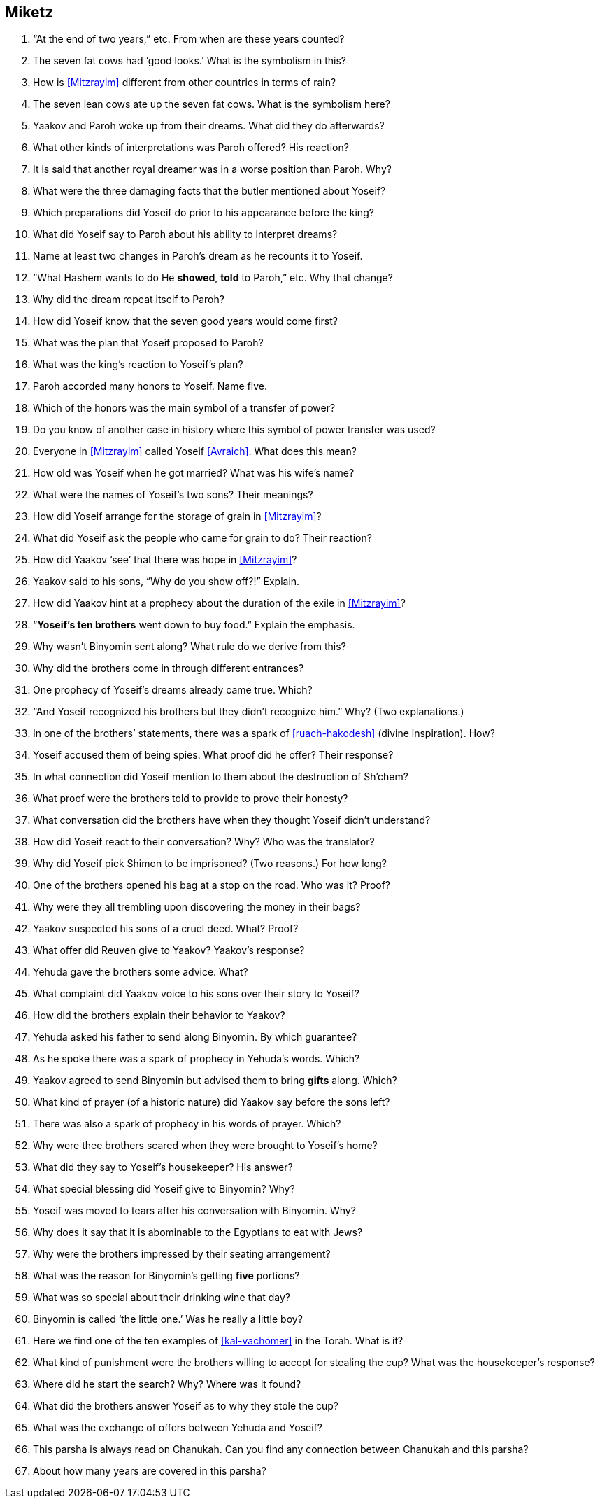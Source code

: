 [#miketz]
== Miketz

. “At the end of two years,” etc. From when are these years counted?

. The seven fat cows had ‘good looks.’ What is the symbolism in this?

. How is <<Mitzrayim>> different from other countries in terms of rain?

. The seven lean cows ate up the seven fat cows. What is the symbolism here?

. Yaakov and Paroh woke up from their dreams. What did they do afterwards?

. What other kinds of interpretations was Paroh offered? His reaction?

. It is said that another royal dreamer was in a worse position than Paroh. Why?

. What were the three damaging facts that the butler mentioned about Yoseif?

. Which preparations did Yoseif do prior to his appearance before the king?

. What did Yoseif say to Paroh about his ability to interpret dreams?

. Name at least two changes in Paroh’s dream as he recounts it to Yoseif.

. “What Hashem wants to do He *showed*, *told* to Paroh,” etc. Why that change?

. Why did the dream repeat itself to Paroh?

. How did Yoseif know that the seven good years would come first?

. What was the plan that Yoseif proposed to Paroh?

. What was the king’s reaction to Yoseif’s plan?

. Paroh accorded many honors to Yoseif. Name five.

. Which of the honors was the main symbol of a transfer of power?

. Do you know of another case in history where this symbol of power transfer was used?

. Everyone in <<Mitzrayim>> called Yoseif <<Avraich>>. What does this mean?

. How old was Yoseif when he got married? What was his wife’s name?

. What were the names of Yoseif’s two sons? Their meanings?

. How did Yoseif arrange for the storage of grain in <<Mitzrayim>>?

. What did Yoseif ask the people who came for grain to do? Their reaction?

. How did Yaakov ‘see’ that there was hope in <<Mitzrayim>>?

. Yaakov said to his sons, “Why do you show off?!” Explain.

. How did Yaakov hint at a prophecy about the duration of the exile in <<Mitzrayim>>?

. “*Yoseif’s ten brothers* went down to buy food.” Explain the emphasis.

. Why wasn’t Binyomin sent along? What rule do we derive from this?

. Why did the brothers come in through different entrances?

. One prophecy of Yoseif’s dreams already came true. Which?

. “And Yoseif recognized his brothers but they didn’t recognize him.” Why? (Two explanations.)

. In one of the brothers’ statements, there was a spark of <<ruach-hakodesh>> (divine inspiration). How?

. Yoseif accused them of being spies. What proof did he offer? Their response?

. In what connection did Yoseif mention to them about the destruction of Sh’chem?

. What proof were the brothers told to provide to prove their honesty?

. What conversation did the brothers have when they thought Yoseif didn’t understand?

. How did Yoseif react to their conversation? Why? Who was the translator?

. Why did Yoseif pick Shimon to be imprisoned? (Two reasons.) For how long?

. One of the brothers opened his bag at a stop on the road. Who was it? Proof?

. Why were they all trembling upon discovering the money in their bags?

. Yaakov suspected his sons of a cruel deed. What? Proof?

. What offer did Reuven give to Yaakov? Yaakov’s response?

. Yehuda gave the brothers some advice. What?

. What complaint did Yaakov voice to his sons over their story to Yoseif?

. How did the brothers explain their behavior to Yaakov?

. Yehuda asked his father to send along Binyomin. By which guarantee?

. As he spoke there was a spark of prophecy in Yehuda’s words. Which?

. Yaakov agreed to send Binyomin but advised them to bring *gifts* along. Which?

. What kind of prayer (of a historic nature) did Yaakov say before the sons left?

. There was also a spark of prophecy in his words of prayer. Which?

. Why were thee brothers scared when they were brought to Yoseif’s home?

. What did they say to Yoseif’s housekeeper? His answer?

. What special blessing did Yoseif give to Binyomin? Why?

. Yoseif was moved to tears after his conversation with Binyomin. Why?

. Why does it say that it is abominable to the Egyptians to eat with Jews?

. Why were the brothers impressed by their seating arrangement?

. What was the reason for Binyomin’s getting *five* portions?

. What was so special about their drinking wine that day?

. Binyomin is called ‘the little one.’ Was he really a little boy?

. Here we find one of the ten examples of <<kal-vachomer>> in the Torah. What is it?

. What kind of punishment were the brothers willing to accept for stealing the cup? What was the housekeeper’s response?

. Where did he start the search? Why? Where was it found?

. What did the brothers answer Yoseif as to why they stole the cup?

. What was the exchange of offers between Yehuda and Yoseif?

. This parsha is always read on Chanukah. Can you find any connection between Chanukah and this parsha?

. About how many years are covered in this parsha?
